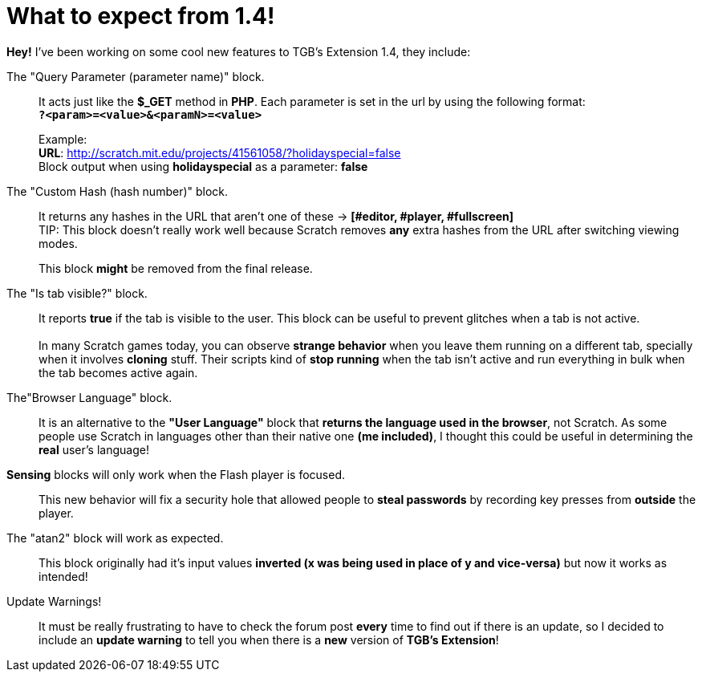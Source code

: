 = What to expect from 1.4!

:hp-tags: TGB's Extension,Update

[%hardbreaks]
*Hey!* I've been working on some cool new features to TGB's Extension 1.4, they include:

The "Query Parameter (parameter name)" block.::

It acts just like the *$_GET* method in *PHP*.
Each parameter is set in the url by using the following format: +
`*?<param>=<value>&<paramN>=<value>*`
+
Example: +
*URL*: http://scratch.mit.edu/projects/41561058/?holidayspecial=false +
Block output when using *holidayspecial* as a parameter: *false*

The "Custom Hash (hash number)" block.::

It returns any hashes in the URL that aren't one of these -> *[#editor, #player, #fullscreen]* +
TIP: This block doesn't really work well because Scratch removes *any* extra hashes from the URL after switching viewing modes. + 
+
This block *might* be removed from the final release.

The "Is tab visible?" block.::

It reports *true* if the tab is visible to the user. This block can be useful to prevent glitches when a tab is not active. +
 +
In many Scratch games today, you can observe *strange behavior* when you leave them running on a different tab, specially when it involves *cloning* stuff. Their scripts kind of *stop running* when the tab isn't active and run everything in bulk when the tab becomes active again.

The"Browser Language" block.::
It is an alternative to the *"User Language"* block that *returns the language used in the browser*, not Scratch. As some people use Scratch in languages other than their native one *(me included)*, I thought this could be useful in determining the *real* user's language!

*Sensing* blocks will only work when the Flash player is focused.::
This new behavior will fix a security hole that allowed people to *steal passwords* by recording key presses from *outside* the player.

The "atan2" block will work as expected.::
This block originally had it's input values *inverted (x was being used in place of y and vice-versa)* but now it works as intended!

Update Warnings!::
It must be really frustrating to have to check the forum post *every* time to find out if there is an update, so I decided to include an *update warning* to tell you when there is a *new* version of *TGB's Extension*!